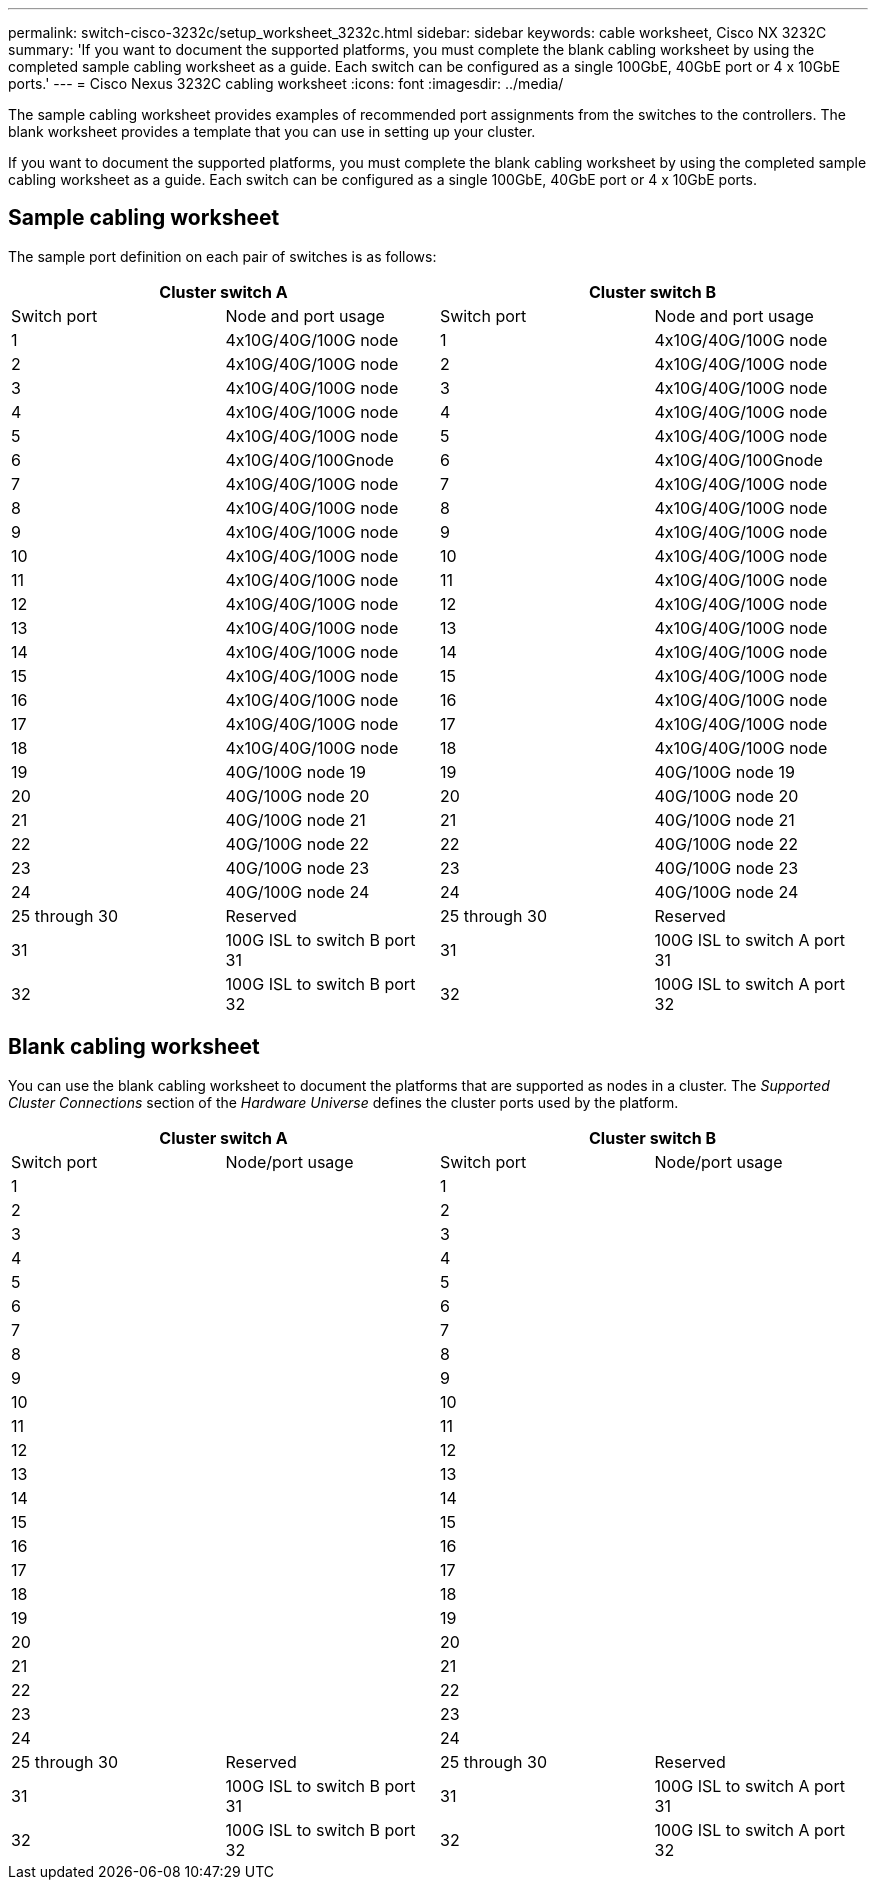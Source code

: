 ---
permalink: switch-cisco-3232c/setup_worksheet_3232c.html
sidebar: sidebar
keywords: cable worksheet, Cisco NX 3232C
summary: 'If you want to document the supported platforms, you must complete the blank cabling worksheet by using the completed sample cabling worksheet as a guide. Each switch can be configured as a single 100GbE, 40GbE port or 4 x 10GbE ports.'
---
= Cisco Nexus 3232C cabling worksheet
:icons: font
:imagesdir: ../media/

[.lead]
The sample cabling worksheet provides examples of recommended port assignments from the switches to the controllers. The blank worksheet provides a template that you can use in setting up your cluster.

If you want to document the supported platforms, you must complete the blank cabling worksheet by using the completed sample cabling worksheet as a guide. Each switch can be configured as a single 100GbE, 40GbE port or 4 x 10GbE ports.

== Sample cabling worksheet

The sample port definition on each pair of switches is as follows:

[options="header", cols="1, 1, 1, 1"]
|===
2+|Cluster switch A
2+|Cluster switch B
| Switch port| Node and port usage| Switch port| Node and port usage
a|
1
a|
4x10G/40G/100G node
a|
1
a|
4x10G/40G/100G node
a|
2
a|
4x10G/40G/100G node
a|
2
a|
4x10G/40G/100G node
a|
3
a|
4x10G/40G/100G node
a|
3
a|
4x10G/40G/100G node
a|
4
a|
4x10G/40G/100G node
a|
4
a|
4x10G/40G/100G node
a|
5
a|
4x10G/40G/100G node
a|
5
a|
4x10G/40G/100G node
a|
6
a|
4x10G/40G/100Gnode
a|
6
a|
4x10G/40G/100Gnode
a|
7
a|
4x10G/40G/100G node
a|
7
a|
4x10G/40G/100G node
a|
8
a|
4x10G/40G/100G node
a|
8
a|
4x10G/40G/100G node
a|
9
a|
4x10G/40G/100G node
a|
9
a|
4x10G/40G/100G node
a|
10
a|
4x10G/40G/100G node
a|
10
a|
4x10G/40G/100G node
a|
11
a|
4x10G/40G/100G node
a|
11
a|
4x10G/40G/100G node
a|
12
a|
4x10G/40G/100G node
a|
12
a|
4x10G/40G/100G node
a|
13
a|
4x10G/40G/100G node
a|
13
a|
4x10G/40G/100G node
a|
14
a|
4x10G/40G/100G node
a|
14
a|
4x10G/40G/100G node
a|
15
a|
4x10G/40G/100G node
a|
15
a|
4x10G/40G/100G node
a|
16
a|
4x10G/40G/100G node
a|
16
a|
4x10G/40G/100G node
a|
17
a|
4x10G/40G/100G node
a|
17
a|
4x10G/40G/100G node
a|
18
a|
4x10G/40G/100G node
a|
18
a|
4x10G/40G/100G node
a|
19
a|
40G/100G node 19
a|
19
a|
40G/100G node 19
a|
20
a|
40G/100G node 20
a|
20
a|
40G/100G node 20
a|
21
a|
40G/100G node 21
a|
21
a|
40G/100G node 21
a|
22
a|
40G/100G node 22
a|
22
a|
40G/100G node 22
a|
23
a|
40G/100G node 23
a|
23
a|
40G/100G node 23
a|
24
a|
40G/100G node 24
a|
24
a|
40G/100G node 24
a|
25 through 30
a|
Reserved
a|
25 through 30
a|
Reserved
a|
31
a|
100G ISL to switch B port 31
a|
31
a|
100G ISL to switch A port 31
a|
32
a|
100G ISL to switch B port 32
a|
32
a|
100G ISL to switch A port 32
|===

== Blank cabling worksheet

You can use the blank cabling worksheet to document the platforms that are supported as nodes in a cluster. The _Supported Cluster Connections_ section of the _Hardware Universe_ defines the cluster ports used by the platform.

[options="header", cols="1, 1, 1, 1"]
|===
2+|Cluster switch A
2+|Cluster switch B
| Switch port| Node/port usage| Switch port| Node/port usage
a|
1
a|

a|
1
a|

a|
2
a|

a|
2
a|

a|
3
a|

a|
3
a|

a|
4
a|

a|
4
a|

a|
5
a|

a|
5
a|

a|
6
a|

a|
6
a|

a|
7
a|

a|
7
a|

a|
8
a|

a|
8
a|

a|
9
a|

a|
9
a|

a|
10
a|

a|
10
a|

a|
11
a|

a|
11
a|

a|
12
a|

a|
12
a|

a|
13
a|

a|
13
a|

a|
14
a|

a|
14
a|

a|
15
a|

a|
15
a|

a|
16
a|

a|
16
a|

a|
17
a|

a|
17
a|

a|
18
a|

a|
18
a|

a|
19
a|

a|
19
a|

a|
20
a|

a|
20
a|

a|
21
a|

a|
21
a|

a|
22
a|

a|
22
a|

a|
23
a|

a|
23
a|

a|
24
a|

a|
24
a|

a|
25 through 30
a|
Reserved
a|
25 through 30
a|
Reserved
a|
31
a|
100G ISL to switch B port 31
a|
31
a|
100G ISL to switch A port 31
a|
32
a|
100G ISL to switch B port 32
a|
32
a|
100G ISL to switch A port 32
|===

